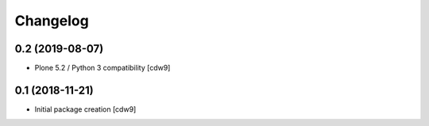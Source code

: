 Changelog
=========

0.2 (2019-08-07)
----------------

- Plone 5.2 / Python 3 compatibility
  [cdw9]


0.1 (2018-11-21)
----------------

- Initial package creation
  [cdw9]
